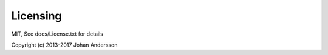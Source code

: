Licensing
---------

MIT, See docs/License.txt for details

Copyright (c) 2013-2017 Johan Andersson
